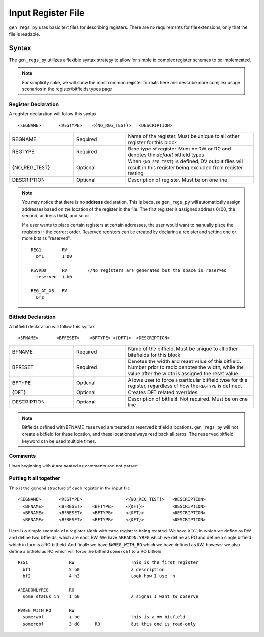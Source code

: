 Input Register File
===================
``gen_regs_py`` uses basic text files for describing registers. There are no requirements for file extensions, only that the
file is readable.


Syntax
------
The ``gen_regs_py`` utilizes a flexible syntax strategy to allow for simple to complex register schemes to be implemented.

.. note::
  For simplicity sake, we will show the most common register formats here and describe more complex usage scenarios in the
  register/bitfields types page


Register Declaration
++++++++++++++++++++
A register declaration will follow this syntax

::

  <REGNAME>       <REGTYPE>    <{NO_REG_TEST}>   <DESCRIPTION>



.. table::
  :widths: 15, 12, 30

  +---------------+----------+-----------------------------------------------------------------------------------+
  | REGNAME       | Required | Name of the register. Must be unique to all other register for this block         |
  +---------------+----------+-----------------------------------------------------------------------------------+
  | REGTYPE       | Required | Base type of register. Must be RW or RO and denotes the `default` bitfield types  |
  +---------------+----------+-----------------------------------------------------------------------------------+
  | {NO_REG_TEST} | Optional | When ``{NO_REG_TEST}`` is defined, DV output files will result in this register   |
  |               |          | being excluded from register testing                                              |
  +---------------+----------+-----------------------------------------------------------------------------------+
  | DESCRIPTION   | Optional | Description of register. Must be on one line                                      |
  +---------------+----------+-----------------------------------------------------------------------------------+

.. note::
  You may notice that there is no **address** declaration. This is because ``gen_regs_py`` will automatically assign
  addresses based on the location of the register in the file. The first register is assigned address 0x00, the second, 
  address 0x04, and so on. 
  
  If a user wants to place certain registers at certain addresses, the user would want to manually place the registers
  in the correct order. Reserved registers can be created by declaring a register and setting one or more bits as "reserved".
  
  ::
    
    REG1        RW
      bf1       1'b0
    
    RSVRD0      RW        //No registers are generated but the space is reserved
      reserved  1'b0
    
    REG_AT_X8   RW
      bf2


Bitfield Declaration
++++++++++++++++++++
A bitfield declaration will follow this syntax

::

  <BFNAME>       <BFRESET>    <BFTYPE> <{DFT}>  <DESCRIPTION>

.. table::
  :widths: 15, 12, 30
  
  +---------------+----------+-----------------------------------------------------------------------------------+
  | BFNAME        | Required | Name of the bitfield. Must be unique to all other bitefields for this block       |
  +---------------+----------+-----------------------------------------------------------------------------------+
  | BFRESET       | Required | Denotes the width and reset value of this bitfield. Number prior to radix denotes |
  |               |          | the width, while the value after the width is assigned the reset value.           +
  |               |          |                                                                                   |
  +---------------+----------+-----------------------------------------------------------------------------------+
  | BFTYPE        | Optional | Allows user to force a particular bitfield type for this register, regardless of  |
  |               |          | how the ``REGTYPE`` is defined.                                                   |
  +---------------+----------+-----------------------------------------------------------------------------------+
  | {DFT}         | Optional | Creates DFT related overrides                                                     |
  +---------------+----------+-----------------------------------------------------------------------------------+
  | DESCRIPTION   | Optional | Description of bitfield. Not required. Must be on one line                        |
  +---------------+----------+-----------------------------------------------------------------------------------+
  
.. note ::

  Bitfields defined with BFNAME ``reserved`` are treated as reserved bitfield allocations. ``gen_regs_py`` will not 
  create a bitfield for these location, and these locations always read back all zeros. The ``reserved`` bitfield 
  keyword can be used multiple times.

Comments
++++++++
Lines beginning with ``#`` are treated as comments and not parsed


Putting it all together
+++++++++++++++++++++++
This is the general structure of each register in the input file

::

  <REGNAME>       <REGTYPE>                 <{NO_REG_TEST}>   <DESCRIPTION>
    <BFNAME>      <BFRESET>    <BFTYPE>     <{DFT}>           <DESCRIPTION>
    <BFNAME>      <BFRESET>    <BFTYPE>     <{DFT}>           <DESCRIPTION>
    <BFNAME>      <BFRESET>    <BFTYPE>     <{DFT}>           <DESCRIPTION>


Here is a simple example of a register block with three registers being created. We have ``REG1`` in which we define 
as RW and define two bitfields, which are each RW. We have ``AREADONLYREG`` which we define as RO and define a single
bitfield which in turn is a RO bitfield. And finally we have ``RWREG_WITH_RO`` which we have defined as RW, however we
also define a bitfield as RO which will force the bitfield ``somerobf`` to a RO bitfield

::

  REG1                RW                      This is the first register
    bf1               5'b0                    A description
    bf2               4'h3                    Look how I use 'h         

  AREADONLYREG        RO
    some_status_in    1'b0                    A signal I want to observe  

  RWREG_WITH_RO       RW
    somerwbf          1'b0                    This is a RW bitfield
    somerobf          3'd0      RO            But this one is read-only
    


